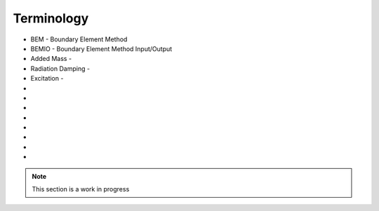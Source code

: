 .. _terminology:

Terminology
===========

* BEM - Boundary Element Method
* BEMIO - Boundary Element Method Input/Output
* Added Mass - 
* Radiation Damping -  
* Excitation -  
* 
*
*
*
*
*
*
*

.. Note:: 
	This section is a work in progress
